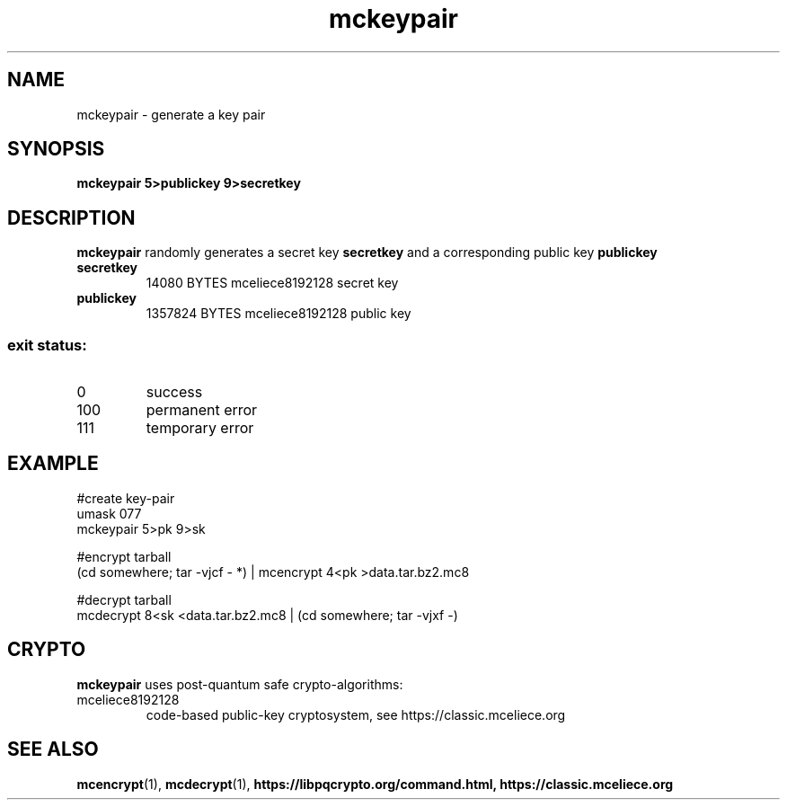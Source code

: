 .TH mckeypair 1
.SH NAME
mckeypair \- generate a key pair
.SH SYNOPSIS
.B mckeypair 5>publickey 9>secretkey
.SH DESCRIPTION
.B mckeypair
randomly generates a secret key 
.B secretkey 
and a corresponding public key
.B publickey
.TP
.B secretkey
14080 BYTES mceliece8192128 secret key
.TP
.B publickey
1357824 BYTES mceliece8192128 public key
.SS "exit status:"
.TP
0
success
.TP
100
permanent error
.TP
111
temporary error
.SH EXAMPLE
.nf
#create key\-pair
umask 077
mckeypair 5>pk 9>sk

#encrypt tarball
(cd somewhere; tar \-vjcf \- *) | mcencrypt 4<pk >data.tar.bz2.mc8

#decrypt tarball
mcdecrypt 8<sk <data.tar.bz2.mc8 | (cd somewhere; tar \-vjxf \-)
.fi
.SH CRYPTO
.B mckeypair
uses post-quantum safe crypto-algorithms:
.TP
mceliece8192128
code-based public-key cryptosystem, see https://classic.mceliece.org
.SH SEE ALSO
.BR mcencrypt (1),
.BR mcdecrypt (1),
.BR https://libpqcrypto.org/command.html,
.BR https://classic.mceliece.org
